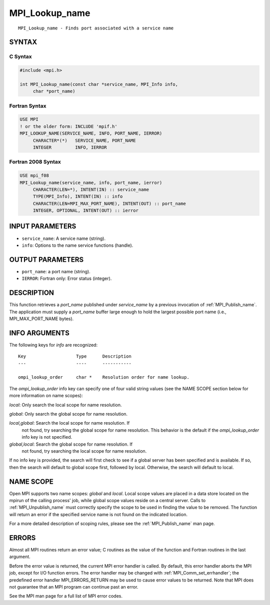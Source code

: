 .. _mpi_lookup_name:


MPI_Lookup_name
===============

.. include_body

::

   MPI_Lookup_name - Finds port associated with a service name


SYNTAX
------


C Syntax
^^^^^^^^

.. code-block:: c

   #include <mpi.h>

   int MPI_Lookup_name(const char *service_name, MPI_Info info,
   	char *port_name)


Fortran Syntax
^^^^^^^^^^^^^^

.. code-block:: fortran

   USE MPI
   ! or the older form: INCLUDE 'mpif.h'
   MPI_LOOKUP_NAME(SERVICE_NAME, INFO, PORT_NAME, IERROR)
   	CHARACTER*(*)	SERVICE_NAME, PORT_NAME
   	INTEGER		INFO, IERROR


Fortran 2008 Syntax
^^^^^^^^^^^^^^^^^^^

.. code-block:: fortran

   USE mpi_f08
   MPI_Lookup_name(service_name, info, port_name, ierror)
   	CHARACTER(LEN=*), INTENT(IN) :: service_name
   	TYPE(MPI_Info), INTENT(IN) :: info
   	CHARACTER(LEN=MPI_MAX_PORT_NAME), INTENT(OUT) :: port_name
   	INTEGER, OPTIONAL, INTENT(OUT) :: ierror


INPUT PARAMETERS
----------------
* ``service_name``: A service name (string).
* ``info``: Options to the name service functions (handle).

OUTPUT PARAMETERS
-----------------
* ``port_name``: a port name (string).
* ``IERROR``: Fortran only: Error status (integer).

DESCRIPTION
-----------

This function retrieves a *port_name* published under *service_name* by
a previous invocation of :ref:`MPI_Publish_name`. The application must supply a
*port_name* buffer large enough to hold the largest possible port name
(i.e., MPI_MAX_PORT_NAME bytes).


INFO ARGUMENTS
--------------

The following keys for *info* are recognized:

::

   Key                   Type      Description
   ---                   ----      -----------

   ompi_lookup_order     char *    Resolution order for name lookup.

The *ompi_lookup_order* info key can specify one of four valid string
values (see the NAME SCOPE section below for more information on name
scopes):

*local*: Only search the local scope for name resolution.

*global*: Only search the global scope for name resolution.

*local,global*: Search the local scope for name resolution. If
   not found, try searching the global scope for name resolution. This
   behavior is the default if the *ompi_lookup_order* info key is not
   specified.

*global,local*: Search the global scope for name resolution. If
   not found, try searching the local scope for name resolution.

If no info key is provided, the search will first check to see if a
global server has been specified and is available. If so, then the
search will default to global scope first, followed by local. Otherwise,
the search will default to local.


NAME SCOPE
----------

Open MPI supports two name scopes: *global* and *local*. Local scope
values are placed in a data store located on the mpirun of the calling
process' job, while global scope values reside on a central server.
Calls to :ref:`MPI_Unpublish_name` must correctly specify the scope to be used
in finding the value to be removed. The function will return an error if
the specified service name is not found on the indicated location.

For a more detailed description of scoping rules, please see the
:ref:`MPI_Publish_name` man page.


ERRORS
------

Almost all MPI routines return an error value; C routines as the value
of the function and Fortran routines in the last argument.

Before the error value is returned, the current MPI error handler is
called. By default, this error handler aborts the MPI job, except for
I/O function errors. The error handler may be changed with
:ref:`MPI_Comm_set_errhandler`; the predefined error handler MPI_ERRORS_RETURN
may be used to cause error values to be returned. Note that MPI does not
guarantee that an MPI program can continue past an error.

See the MPI man page for a full list of MPI error codes.


.. seealso::
   :ref:`MPI_Publish_name` :ref:`MPI_Open_port`
